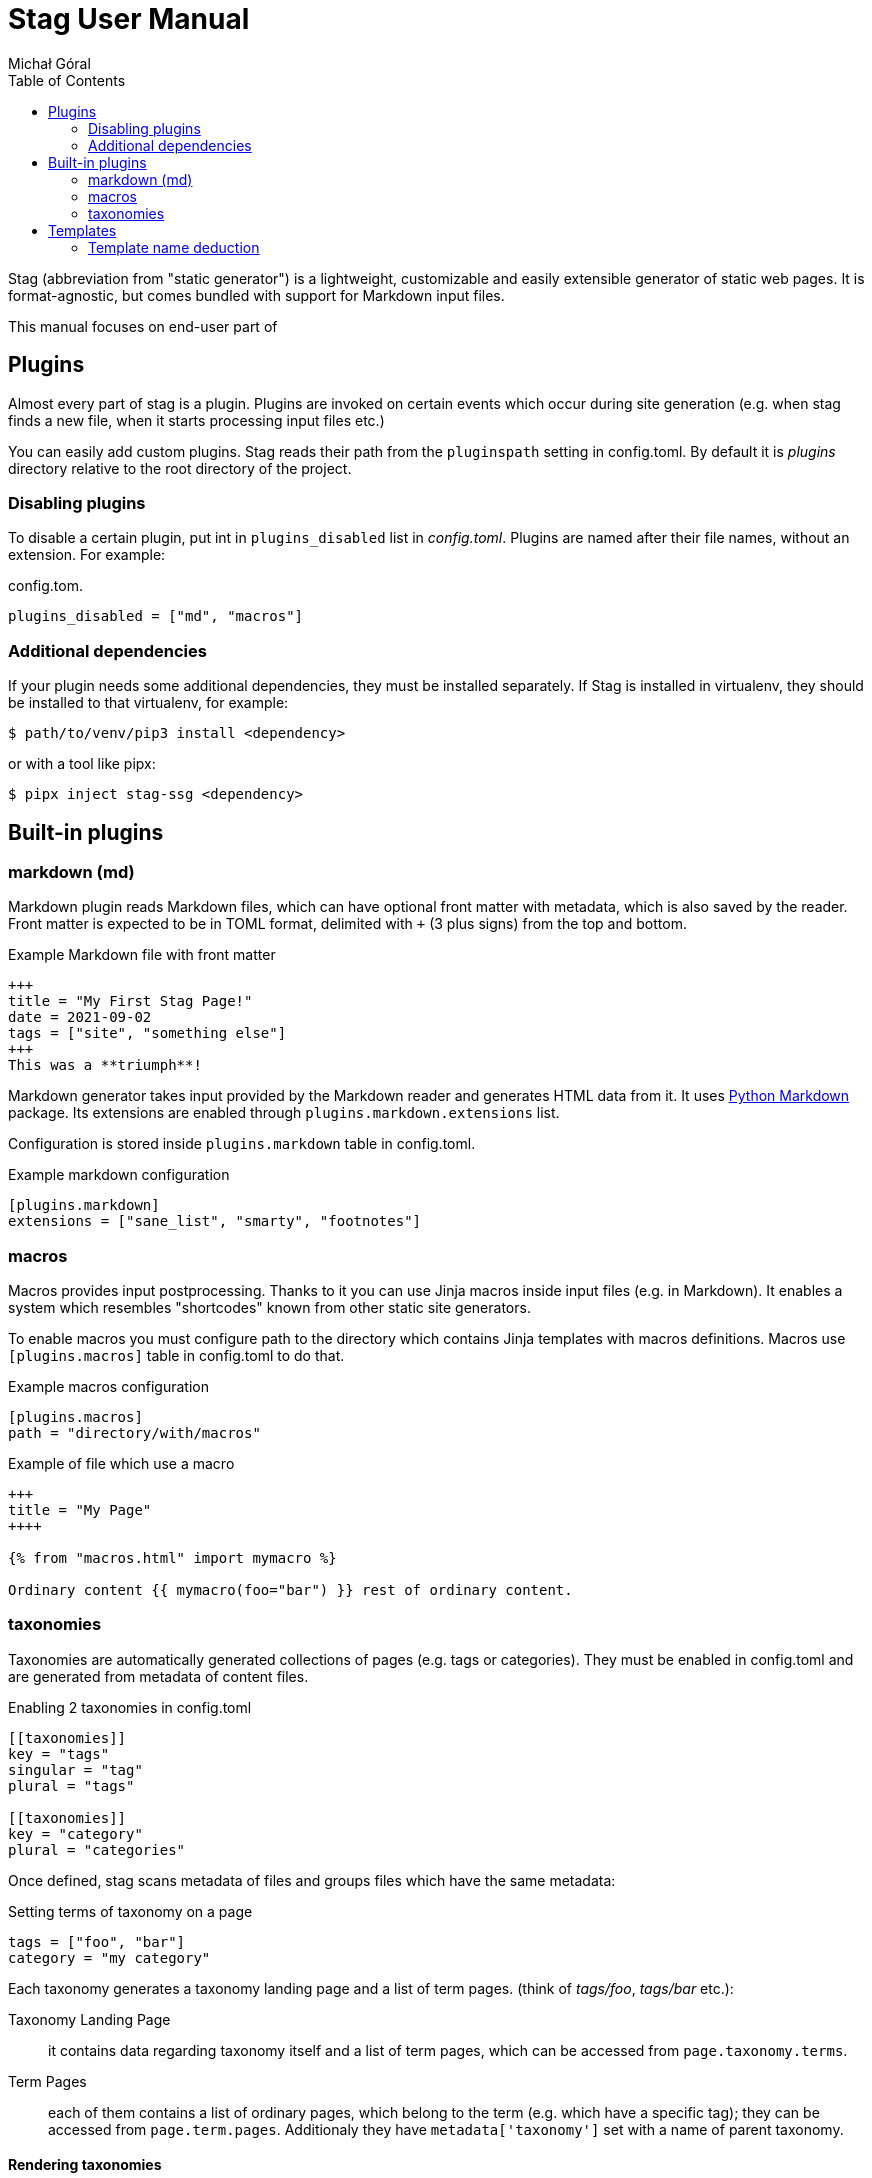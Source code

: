= Stag User Manual
:author: Michał Góral
:toc: left
:url-python-markdown: https://python-markdown.github.io/
:url-jinja-templates: https://jinja.palletsprojects.com/en/3.0.x/templates/

Stag (abbreviation from "static generator") is a lightweight, customizable
and easily extensible generator of static web pages. It is format-agnostic,
but comes bundled with support for Markdown input files.

This manual focuses on end-user part of 

== Plugins

Almost every part of stag is a plugin. Plugins are invoked on certain events
which occur during site generation (e.g. when stag finds a new file, when it
starts processing input files etc.)

You can easily add custom plugins. Stag reads their path from the
`pluginspath` setting in config.toml. By default it is _plugins_ directory
relative to the root directory of the project.

=== Disabling plugins

To disable a certain plugin, put int in `plugins_disabled` list in
_config.toml_. Plugins are named after their file names, without an
extension. For example:

.config.tom.
----
plugins_disabled = ["md", "macros"]
----

=== Additional dependencies

If your plugin needs some additional dependencies, they must be installed
separately. If Stag is installed in virtualenv, they should be installed to
that virtualenv, for example:

----
$ path/to/venv/pip3 install <dependency>
----

or with a tool like pipx:

----
$ pipx inject stag-ssg <dependency>
----

== Built-in plugins


=== markdown (md)

Markdown plugin reads Markdown files, which can have optional front matter
with metadata, which is also saved by the reader. Front matter is expected to
be in TOML format, delimited with `+++` (3 plus signs) from the top and
bottom.

.Example Markdown file with front matter
----
+++
title = "My First Stag Page!"
date = 2021-09-02
tags = ["site", "something else"]
+++
This was a **triumph**!
----

Markdown generator takes input provided by the Markdown reader and generates
HTML data from it. It uses {url-python-markdown}[Python Markdown] package.
Its extensions are enabled through `plugins.markdown.extensions` list.

Configuration is stored inside `plugins.markdown` table in config.toml.

.Example markdown configuration
----
[plugins.markdown]
extensions = ["sane_list", "smarty", "footnotes"]
----

=== macros

Macros provides input postprocessing. Thanks to it you can use Jinja macros
inside input files (e.g. in Markdown). It enables a system which resembles
"shortcodes" known from other static site generators.

To enable macros you must configure path to the directory which contains
Jinja templates with macros definitions. Macros use `[plugins.macros]` table
in config.toml to do that.

.Example macros configuration
----
[plugins.macros]
path = "directory/with/macros"
----

.Example of file which use a macro
----
+++
title = "My Page"
++++

{% from "macros.html" import mymacro %}

Ordinary content {{ mymacro(foo="bar") }} rest of ordinary content.
----

=== taxonomies

Taxonomies are automatically generated collections of pages (e.g. tags or
categories). They must be enabled in config.toml and are generated from
metadata of content files.

.Enabling 2 taxonomies in config.toml
----
[[taxonomies]]
key = "tags"
singular = "tag"
plural = "tags"

[[taxonomies]]
key = "category"
plural = "categories"
----

Once defined, stag scans metadata of files and groups files which have the same
metadata:

.Setting terms of taxonomy on a page
----
tags = ["foo", "bar"]
category = "my category"
----

Each taxonomy generates a taxonomy landing page and a list of term pages.
(think of _tags/foo_, _tags/bar_ etc.):

Taxonomy Landing Page:::
  it contains data regarding taxonomy itself and a list of term pages, which
  can be accessed from `page.taxonomy.terms`.
Term Pages:::
  each of them contains a list of ordinary pages, which belong to the term
  (e.g. which have a specific tag); they can be accessed from
  `page.term.pages`. Additionaly they have `metadata['taxonomy']` set with a
  name of parent taxonomy.

==== Rendering taxonomies

Taxonomies are rendered like the ordinary pages (see
xref:_template_type_deduction[Template type deduction], but they use
different default templates. Landing taxonomy pages use *taxonomy* template
(e.g. _taxonomy.html_) and term pages use *term* template
(e.g. _term.html_). This can be customised in two ways:

. Default templates for all taxonomy/term pages can be changed in
  `[template.templates]` section.
+
.Setting different default templates for taxonomy page and terms pages
----
[template.templates]
taxonomy = "mytaxonomy"
list = "mylist"
----
. If stag finds a file which would result with the same URL as taxonomy or
  term page, it incorporates it instead of throwing a usual error:
.. Metadata of the file is preserved, but missing entries necessary for
   taxonomies are created: this can be used to pass custom metadata to Jinja
   and template. For example `type` can be explicitly set, which will result
   in choosing a different template.
.. File content is preserved.
.. page lists and taxonomy data is added to the `page` object and overrides
   any previous entries.
+
====
For example, to add a metadata to the "tags" taxomony, create a file
_tags.md_ or _tags/index.md_ inside your content, with the following content:

.Page for taxonomy landing page (tags.md)
----
++++
title = "List of tags"
mymetadata = "My Metadata"
----

.Page for a single tag (tags/mytag.md)
----
title = "Special case of mytag"
mytagmetadata = "special metadata"
----
====

== Templates

Stag uses {url-jinja-templates}[Jinja Template Engine] to create files from
the output produced by generators.

It is configured in `template` table. Most important setting is _name_,
which is a path to the directory from which templates will be read. Other
important sub-table is `[template.templates]`, which contains settings
for default templates used for certain types of pages.

=== Template name deduction

To produce a page, Stag needs to know which template should be used from the
available ones. Typically, types of pages are:

* _page_ for ordinary page;
* _index_ for start pages;
* _taxonomy_ for pages which hold a list of taxonomy terms;
* _list_ for pages which hold a list of other pages.

The following procedure is used to determine pages' type:

. if page sets its `metadata.type` field, it is used as a type,
. otherwise, if page is a taxonomy page, its type will be set to
  `template.templates.taxonomy` (by default: _taxonomy_),
. otherwise, if page is a list page, its type will be set to
  `template.templates.list` (by default: _list_),
. otherwise, page's type wyll be set to `template.templates.page` (by
  default: _page_).

To produce the full name of the template, page type will be then combined
with the output type (usually an extension typical for the kind of output
produced by the generator plugin, e.g. _html_ or _xml_).

There might be a situation when deduced template isn't available. In such
case, Stag provides a very basic built-in template and informs users about
the situation with appropriate error prints.

.Template deduction with user-defined type
====
Suppose the following Markdown page:

----
+++
title = ""
type = "mypage"
+++
----

This page will use _mypage.html_ template, because the output of Markdown
rendering is html file and the type selected by the user for this page is
"mypage".
====

.Template deduction without user-defined type
====
Consider the following Markdown page:

----
+++
title = ""
+++
----

Here theme must deduce the name, because there's no one provided by the user.
It is an ordinary page, so it will be taken from
`template.templates.page`. If this setting wasn't changed, the template
which will be rendered from _page.html_.
====

.Name clash?
====
Consider the following Markdown page:

----
+++
title = ""
type = "taxonomy"
+++
----

and the following configuration:

----
[template.templates]
taxonomy = "somethingelse"
----

The output page will be rendered from _taxonomy.html_, *not* from
_somethingelse.html_, because the _type_ keyword in metadata directly maps to
the name of the used template, not to the default value from config.toml.
====

